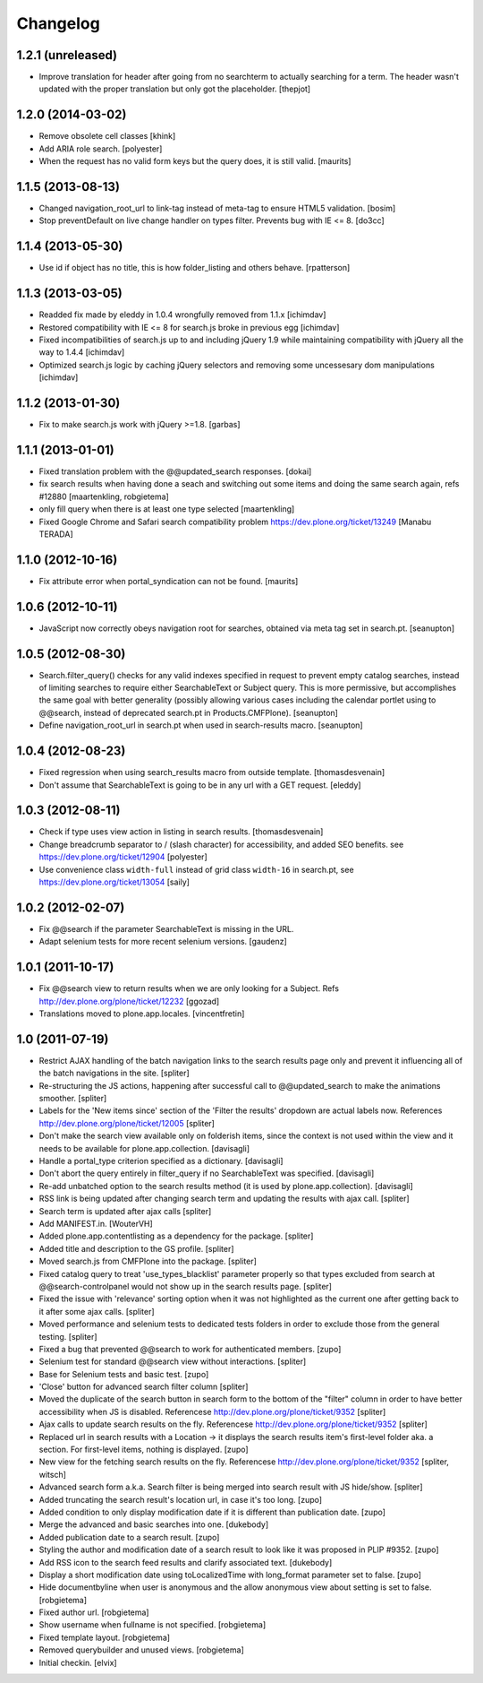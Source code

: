 Changelog
=========


1.2.1 (unreleased)
------------------

- Improve translation for header after going from no searchterm
  to actually searching for a term. The header wasn't updated
  with the proper translation but only got the placeholder.
  [thepjot]


1.2.0 (2014-03-02)
------------------

- Remove obsolete cell classes
  [khink]

- Add ARIA role search.
  [polyester]

- When the request has no valid form keys but the query does, it is
  still valid.
  [maurits]


1.1.5 (2013-08-13)
------------------

- Changed navigation_root_url to link-tag instead of meta-tag to ensure HTML5
  validation.
  [bosim]

- Stop preventDefault on live change handler on types filter.
  Prevents bug with IE <= 8.
  [do3cc]


1.1.4 (2013-05-30)
------------------

- Use id if object has no title, this is how folder_listing and others behave.
  [rpatterson]


1.1.3 (2013-03-05)
------------------

- Readded fix made by eleddy in 1.0.4 wrongfully removed from 1.1.x
  [ichimdav]

- Restored compatibility with IE <= 8 for search.js broke in previous egg
  [ichimdav]

- Fixed incompatibilities of search.js up to and including jQuery 1.9 while
  maintaining compatibility with jQuery all the way to 1.4.4
  [ichimdav]

- Optimized search.js logic by caching jQuery selectors and removing some
  uncessesary dom manipulations
  [ichimdav]


1.1.2 (2013-01-30)
------------------

- Fix to make search.js work with jQuery >=1.8.
  [garbas]


1.1.1 (2013-01-01)
------------------

- Fixed translation problem with the @@updated_search responses.
  [dokai]

- fix search results when having done a seach and switching out some
  items and doing the same search again, refs #12880
  [maartenkling, robgietema]

- only fill query when there is at least one type selected
  [maartenkling]

- Fixed Google Chrome and Safari search compatibility problem
  https://dev.plone.org/ticket/13249
  [Manabu TERADA]


1.1.0 (2012-10-16)
------------------

- Fix attribute error when portal_syndication can not be found.
  [maurits]


1.0.6 (2012-10-11)
------------------

- JavaScript now correctly obeys navigation root for searches, obtained via
  meta tag set in search.pt.
  [seanupton]


1.0.5 (2012-08-30)
------------------

- Search.filter_query() checks for any valid indexes specified in request
  to prevent empty catalog searches, instead of limiting searches to
  require either SearchableText or Subject query.  This is more permissive,
  but accomplishes the same goal with better generality (possibly allowing
  various cases including the calendar portlet using to @@search, instead
  of deprecated search.pt in Products.CMFPlone).
  [seanupton]

- Define navigation_root_url in search.pt when used in search-results
  macro.
  [seanupton]


1.0.4 (2012-08-23)
------------------

- Fixed regression when using search_results macro from outside template.
  [thomasdesvenain]

- Don't assume that SearchableText is going to be in any url with a GET
  request.
  [eleddy]


1.0.3 (2012-08-11)
------------------

- Check if type uses view action in listing in search results.
  [thomasdesvenain]

- Change breadcrumb separator to / (slash character) for accessibility, and added SEO benefits.
  see https://dev.plone.org/ticket/12904
  [polyester]

- Use convenience class ``width-full`` instead of grid class ``width-16`` in
  search.pt, see https://dev.plone.org/ticket/13054
  [saily]


1.0.2 (2012-02-07)
------------------

- Fix @@search if the parameter SearchableText is missing in the URL.
- Adapt selenium tests for more recent selenium versions.
  [gaudenz]


1.0.1 (2011-10-17)
------------------

- Fix @@search view to return results when we are only looking for a Subject.
  Refs http://dev.plone.org/plone/ticket/12232
  [ggozad]

- Translations moved to plone.app.locales.
  [vincentfretin]


1.0 (2011-07-19)
----------------

- Restrict AJAX handling of the batch navigation links to the search results
  page only and prevent it influencing all of the batch navigations in the
  site.
  [spliter]

- Re-structuring the JS actions, happening after successful call to
  @@updated_search to make the animations smoother.
  [spliter]

- Labels for the 'New items since' section of the 'Filter the results'
  dropdown are actual labels now.
  References http://dev.plone.org/plone/ticket/12005
  [spliter]

- Don't make the search view available only on folderish items, since the
  context is not used within the view and it needs to be available for
  plone.app.collection.
  [davisagli]

- Handle a portal_type criterion specified as a dictionary.
  [davisagli]

- Don't abort the query entirely in filter_query if no SearchableText was
  specified.
  [davisagli]

- Re-add unbatched option to the search results method (it is used by
  plone.app.collection).
  [davisagli]

- RSS link is being updated after changing search term and updating the
  results with ajax call.
  [spliter]

- Search term is updated after ajax calls
  [spliter]

- Add MANIFEST.in.
  [WouterVH]

- Added plone.app.contentlisting as a dependency for the package.
  [spliter]

- Added title and description to the GS profile.
  [spliter]

- Moved search.js from CMFPlone into the package.
  [spliter]

- Fixed catalog query to treat 'use_types_blacklist' parameter properly so that
  types excluded from search at @@search-controlpanel would not show up in the
  search results page.
  [spliter]

- Fixed the issue with 'relevance' sorting option when it was not highlighted
  as the current one after getting back to it after some ajax calls.
  [spliter]

- Moved performance and selenium tests to dedicated tests folders in order to
  exclude those from the general testing.
  [spliter]

- Fixed a bug that prevented @@search to work for authenticated members.
  [zupo]

- Selenium test for standard @@search view without interactions.
  [spliter]

- Base for Selenium tests and basic test.
  [zupo]

- 'Close' button for advanced search filter column
  [spliter]

- Moved the duplicate of the search button in search form to the
  bottom of the "filter" column in order to have better accessibility
  when JS is disabled.
  Referencese http://dev.plone.org/plone/ticket/9352
  [spliter]

- Ajax calls to update search results on the fly.
  Referencese http://dev.plone.org/plone/ticket/9352
  [spliter]

- Replaced url in search results with a Location -> it displays
  the search results item's first-level folder aka. a section.
  For first-level items, nothing is displayed.
  [zupo]

- New view for the fetching search results on the fly.
  Referencese http://dev.plone.org/plone/ticket/9352
  [spliter, witsch]

- Advanced search form a.k.a. Search filter is being merged into
  search result with JS hide/show.
  [spliter]

- Added truncating the search result's location url, in case it's too
  long.
  [zupo]

- Added condition to only display modification date if it is
  different than publication date.
  [zupo]

- Merge the advanced and basic searches into one.
  [dukebody]

- Added publication date to a search result.
  [zupo]

- Styling the author and modification date of a search result to
  look like it was proposed in PLIP #9352.
  [zupo]

- Add RSS icon to the search feed results and clarify associated text.
  [dukebody]

- Display a short modification date using toLocalizedTime with
  long_format parameter set to false.
  [zupo]

- Hide documentbyline when user is anonymous and the allow anonymous
  view about setting is set to false.
  [robgietema]

- Fixed author url.
  [robgietema]

- Show username when fullname is not specified.
  [robgietema]

- Fixed template layout.
  [robgietema]

- Removed querybuilder and unused views.
  [robgietema]

- Initial checkin.
  [elvix]
